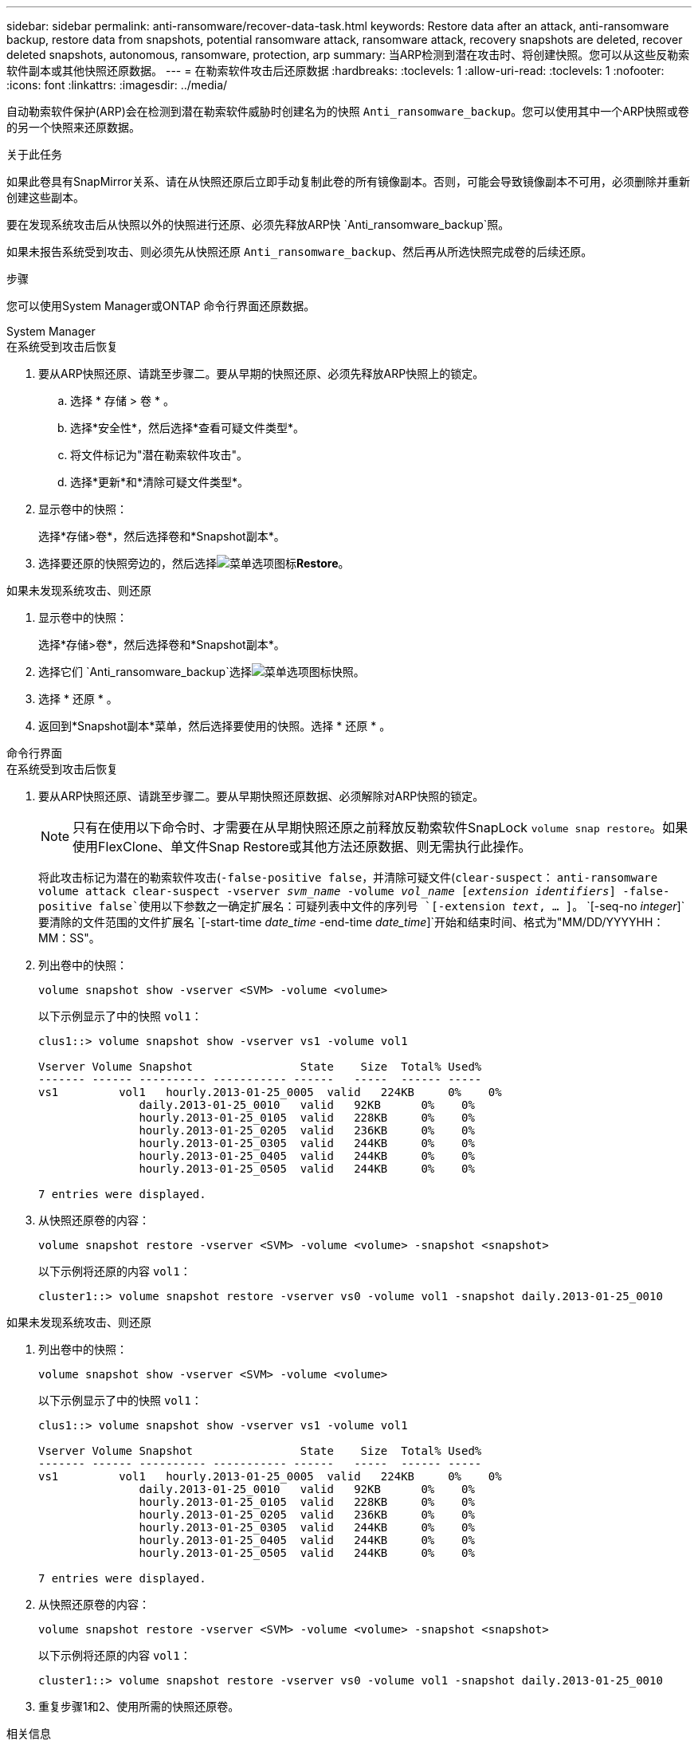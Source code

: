 ---
sidebar: sidebar 
permalink: anti-ransomware/recover-data-task.html 
keywords: Restore data after an attack, anti-ransomware backup, restore data from snapshots, potential ransomware attack, ransomware attack, recovery snapshots are deleted, recover deleted snapshots, autonomous, ransomware, protection, arp 
summary: 当ARP检测到潜在攻击时、将创建快照。您可以从这些反勒索软件副本或其他快照还原数据。 
---
= 在勒索软件攻击后还原数据
:hardbreaks:
:toclevels: 1
:allow-uri-read: 
:toclevels: 1
:nofooter: 
:icons: font
:linkattrs: 
:imagesdir: ../media/


[role="lead"]
自动勒索软件保护(ARP)会在检测到潜在勒索软件威胁时创建名为的快照 `Anti_ransomware_backup`。您可以使用其中一个ARP快照或卷的另一个快照来还原数据。

.关于此任务
如果此卷具有SnapMirror关系、请在从快照还原后立即手动复制此卷的所有镜像副本。否则，可能会导致镜像副本不可用，必须删除并重新创建这些副本。

要在发现系统攻击后从快照以外的快照进行还原、必须先释放ARP快 `Anti_ransomware_backup`照。

如果未报告系统受到攻击、则必须先从快照还原 `Anti_ransomware_backup`、然后再从所选快照完成卷的后续还原。

.步骤
您可以使用System Manager或ONTAP 命令行界面还原数据。

[role="tabbed-block"]
====
.System Manager
--
.在系统受到攻击后恢复
. 要从ARP快照还原、请跳至步骤二。要从早期的快照还原、必须先释放ARP快照上的锁定。
+
.. 选择 * 存储 > 卷 * 。
.. 选择*安全性*，然后选择*查看可疑文件类型*。
.. 将文件标记为"潜在勒索软件攻击"。
.. 选择*更新*和*清除可疑文件类型*。


. 显示卷中的快照：
+
选择*存储>卷*，然后选择卷和*Snapshot副本*。

. 选择要还原的快照旁边的，然后选择image:icon_kabob.gif["菜单选项图标"]*Restore*。


.如果未发现系统攻击、则还原
. 显示卷中的快照：
+
选择*存储>卷*，然后选择卷和*Snapshot副本*。

. 选择它们 `Anti_ransomware_backup`选择image:icon_kabob.gif["菜单选项图标"]快照。
. 选择 * 还原 * 。
. 返回到*Snapshot副本*菜单，然后选择要使用的快照。选择 * 还原 * 。


--
.命令行界面
--
.在系统受到攻击后恢复
. 要从ARP快照还原、请跳至步骤二。要从早期快照还原数据、必须解除对ARP快照的锁定。
+

NOTE: 只有在使用以下命令时、才需要在从早期快照还原之前释放反勒索软件SnapLock `volume snap restore`。如果使用FlexClone、单文件Snap Restore或其他方法还原数据、则无需执行此操作。

+
将此攻击标记为潜在的勒索软件攻击(`-false-positive false`，并清除可疑文件(`clear-suspect`：
`anti-ransomware volume attack clear-suspect -vserver _svm_name_ -volume _vol_name_ [_extension identifiers_] -false-positive false`使用以下参数之一确定扩展名：可疑列表中文件的序列号
`[-extension _text_, … ]`。
`[-seq-no _integer_]`要清除的文件范围的文件扩展名
`[-start-time _date_time_ -end-time _date_time_]`开始和结束时间、格式为"MM/DD/YYYYHH：MM：SS"。

. 列出卷中的快照：
+
[source, cli]
----
volume snapshot show -vserver <SVM> -volume <volume>
----
+
以下示例显示了中的快照 `vol1`：

+
[listing]
----

clus1::> volume snapshot show -vserver vs1 -volume vol1

Vserver Volume Snapshot                State    Size  Total% Used%
------- ------ ---------- ----------- ------   -----  ------ -----
vs1	    vol1   hourly.2013-01-25_0005  valid   224KB     0%    0%
               daily.2013-01-25_0010   valid   92KB      0%    0%
               hourly.2013-01-25_0105  valid   228KB     0%    0%
               hourly.2013-01-25_0205  valid   236KB     0%    0%
               hourly.2013-01-25_0305  valid   244KB     0%    0%
               hourly.2013-01-25_0405  valid   244KB     0%    0%
               hourly.2013-01-25_0505  valid   244KB     0%    0%

7 entries were displayed.
----
. 从快照还原卷的内容：
+
[source, cli]
----
volume snapshot restore -vserver <SVM> -volume <volume> -snapshot <snapshot>
----
+
以下示例将还原的内容 `vol1`：

+
[listing]
----
cluster1::> volume snapshot restore -vserver vs0 -volume vol1 -snapshot daily.2013-01-25_0010
----


.如果未发现系统攻击、则还原
. 列出卷中的快照：
+
[source, cli]
----
volume snapshot show -vserver <SVM> -volume <volume>
----
+
以下示例显示了中的快照 `vol1`：

+
[listing]
----

clus1::> volume snapshot show -vserver vs1 -volume vol1

Vserver Volume Snapshot                State    Size  Total% Used%
------- ------ ---------- ----------- ------   -----  ------ -----
vs1	    vol1   hourly.2013-01-25_0005  valid   224KB     0%    0%
               daily.2013-01-25_0010   valid   92KB      0%    0%
               hourly.2013-01-25_0105  valid   228KB     0%    0%
               hourly.2013-01-25_0205  valid   236KB     0%    0%
               hourly.2013-01-25_0305  valid   244KB     0%    0%
               hourly.2013-01-25_0405  valid   244KB     0%    0%
               hourly.2013-01-25_0505  valid   244KB     0%    0%

7 entries were displayed.
----
. 从快照还原卷的内容：
+
[source, cli]
----
volume snapshot restore -vserver <SVM> -volume <volume> -snapshot <snapshot>
----
+
以下示例将还原的内容 `vol1`：

+
[listing]
----
cluster1::> volume snapshot restore -vserver vs0 -volume vol1 -snapshot daily.2013-01-25_0010
----
. 重复步骤1和2、使用所需的快照还原卷。


--
====
.相关信息
* link:https://kb.netapp.com/Advice_and_Troubleshooting/Data_Storage_Software/ONTAP_OS/Ransomware_prevention_and_recovery_in_ONTAP["知识库文章：ONTAP中的勒索软件预防和恢复"^]

